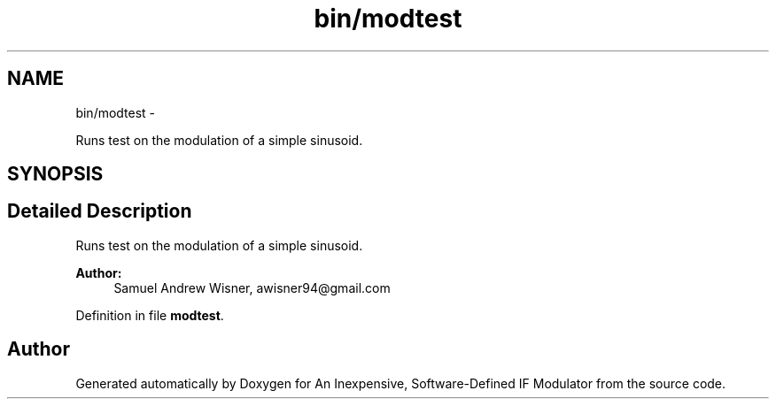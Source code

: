 .TH "bin/modtest" 3 "Wed Apr 13 2016" "An Inexpensive, Software-Defined IF Modulator" \" -*- nroff -*-
.ad l
.nh
.SH NAME
bin/modtest \- 
.PP
Runs test on the modulation of a simple sinusoid\&.  

.SH SYNOPSIS
.br
.PP
.SH "Detailed Description"
.PP 
Runs test on the modulation of a simple sinusoid\&. 


.PP
\fBAuthor:\fP
.RS 4
Samuel Andrew Wisner, awisner94@gmail.com 
.RE
.PP

.PP
Definition in file \fBmodtest\fP\&.
.SH "Author"
.PP 
Generated automatically by Doxygen for An Inexpensive, Software-Defined IF Modulator from the source code\&.
